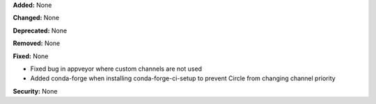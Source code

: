 **Added:** None

**Changed:** None

**Deprecated:** None

**Removed:** None

**Fixed:** None

* Fixed bug in appveyor where custom channels are not used
* Added conda-forge when installing conda-forge-ci-setup to prevent Circle from changing channel priority

**Security:** None
